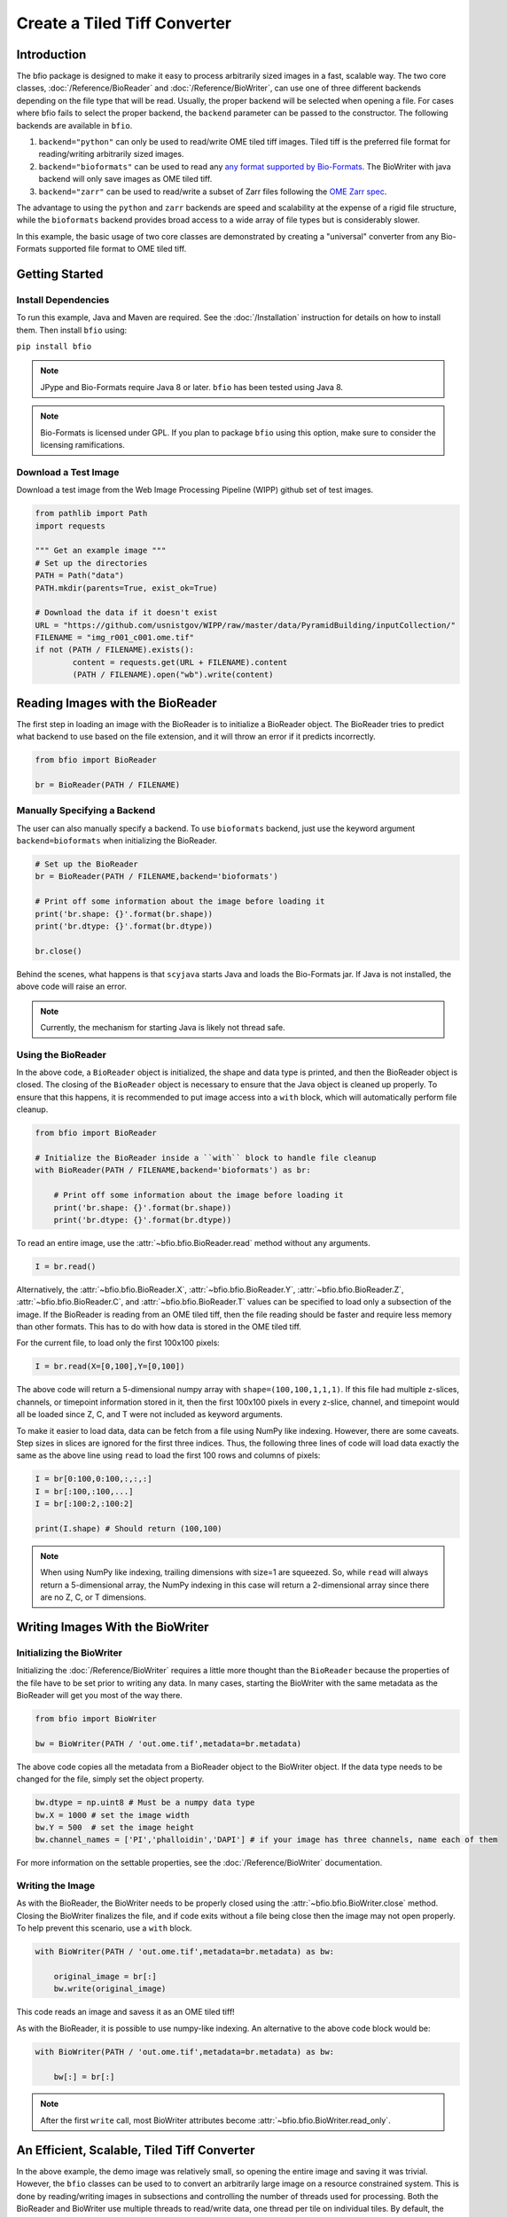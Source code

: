 =============================
Create a Tiled Tiff Converter
=============================

------------
Introduction
------------

The bfio package is designed to make it easy to process arbitrarily sized images
in a fast, scalable way. The two core classes, :doc:`/Reference/BioReader` and
:doc:`/Reference/BioWriter`, can use one of three different backends depending
on the file type that will be read. Usually, the proper backend will be selected
when opening a file. For cases where bfio fails to select the proper backend, the 
``backend`` parameter can be passed to the constructor. The following backends
are available in ``bfio``.

1. ``backend="python"`` can only be used to read/write OME tiled tiff images.
   Tiled tiff is the preferred file format for reading/writing arbitrarily sized
   images.
2. ``backend="bioformats"`` can be used to read any
   `any format supported by Bio-Formats <https://docs.openmicroscopy.org/bio-formats/8.0.0/supported-formats.html>`_.
   The BioWriter with java backend will only save images as OME tiled tiff.
3. ``backend="zarr"`` can be used to read/write a subset of Zarr files following
   the `OME Zarr spec <https://ngff.openmicroscopy.org/latest/>`_.

The advantage to using the ``python`` and ``zarr`` backends are speed and
scalability at the expense of a rigid file structure, while the ``bioformats`` backend
provides broad access to a wide array of file types but is considerably slower.

In this example, the basic usage of two core classes are demonstrated by
creating a "universal" converter from any Bio-Formats supported file format to
OME tiled tiff.

---------------
Getting Started
---------------

~~~~~~~~~~~~~~~~~~~~
Install Dependencies
~~~~~~~~~~~~~~~~~~~~

To run this example, Java and Maven are required. See the :doc:`/Installation` instruction for details on how to install them. Then install ``bfio`` using:

``pip install bfio``

.. note::

    JPype and Bio-Formats require Java 8 or later. ``bfio`` has been tested
    using Java 8.

.. note::

    Bio-Formats is licensed under GPL. If you plan to package ``bfio`` using this option,
    make sure to consider the licensing ramifications.

~~~~~~~~~~~~~~~~~~~~~
Download a Test Image
~~~~~~~~~~~~~~~~~~~~~

Download a test image from the Web Image Processing Pipeline (WIPP) github set
of test images.

.. code-block:: python

    from pathlib import Path
    import requests

    """ Get an example image """
    # Set up the directories
    PATH = Path("data")
    PATH.mkdir(parents=True, exist_ok=True)

    # Download the data if it doesn't exist
    URL = "https://github.com/usnistgov/WIPP/raw/master/data/PyramidBuilding/inputCollection/"
    FILENAME = "img_r001_c001.ome.tif"
    if not (PATH / FILENAME).exists():
            content = requests.get(URL + FILENAME).content
            (PATH / FILENAME).open("wb").write(content)

---------------------------------
Reading Images with the BioReader
---------------------------------

The first step in loading an image with the BioReader is to initialize a
BioReader object. The BioReader tries to predict what backend to use based on
the file extension, and it will throw an error if it predicts incorrectly. 

.. code-block:: python

    from bfio import BioReader

    br = BioReader(PATH / FILENAME)



~~~~~~~~~~~~~~~~~~~~~~~~~~~~~
Manually Specifying a Backend
~~~~~~~~~~~~~~~~~~~~~~~~~~~~~

The user can also manually specify a backend. To use ``bioformats`` backend, just use the keyword argument ``backend=bioformats`` when initializing the
BioReader.

.. code-block:: python

    # Set up the BioReader
    br = BioReader(PATH / FILENAME,backend='bioformats')

    # Print off some information about the image before loading it
    print('br.shape: {}'.format(br.shape))
    print('br.dtype: {}'.format(br.dtype))

    br.close()

Behind the scenes, what happens is that ``scyjava`` starts Java and loads the
Bio-Formats jar. If Java is not installed, the above code will raise an error.

.. Note::

    Currently, the mechanism for starting Java is likely not thread safe.

~~~~~~~~~~~~~~~~~~~
Using the BioReader
~~~~~~~~~~~~~~~~~~~

In the above code, a ``BioReader`` object is initialized, the shape and data
type is printed, and then the BioReader object is closed. The closing of the
``BioReader`` object is necessary to ensure that the Java object is cleaned up
properly. To ensure that this happens, it is recommended to put image access
into a ``with`` block, which will automatically perform file cleanup.

.. code-block:: python

    from bfio import BioReader

    # Initialize the BioReader inside a ``with`` block to handle file cleanup
    with BioReader(PATH / FILENAME,backend='bioformats') as br:

        # Print off some information about the image before loading it
        print('br.shape: {}'.format(br.shape))
        print('br.dtype: {}'.format(br.dtype))

To read an entire image, use the :attr:`~bfio.bfio.BioReader.read` method
without any arguments.

.. code-block:: python

    I = br.read()

Alternatively, the
:attr:`~bfio.bfio.BioReader.X`,
:attr:`~bfio.bfio.BioReader.Y`,
:attr:`~bfio.bfio.BioReader.Z`,
:attr:`~bfio.bfio.BioReader.C`, and
:attr:`~bfio.bfio.BioReader.T` values can be specified to load only a subsection
of the image. If the BioReader is reading from an OME tiled tiff, then the file
reading should be faster and require less memory than other formats. This has to
do with how data is stored in the OME tiled tiff.

For the current file, to load only the first 100x100 pixels:

.. code-block:: python

    I = br.read(X=[0,100],Y=[0,100])

The above code will return a 5-dimensional numpy array with
``shape=(100,100,1,1,1)``. If this file had multiple z-slices, channels, or
timepoint information stored in it, then the first 100x100 pixels in every
z-slice, channel, and timepoint would all be loaded since Z, C, and T were not
included as keyword arguments.

To make it easier to load data, data can be fetch from a file using NumPy like
indexing. However, there are some caveats. Step sizes in slices are ignored for
the first three indices. Thus, the following three lines of code will load data
exactly the same as the above line using ``read`` to load the first 100 rows and
columns of pixels:

.. code-block:: python

    I = br[0:100,0:100,:,:,:]
    I = br[:100,:100,...]
    I = br[:100:2,:100:2]

    print(I.shape) # Should return (100,100)

.. note::

    When using NumPy like indexing, trailing dimensions with size=1 are squeezed. So,
    while ``read`` will always return a 5-dimensional array, the NumPy indexing in this
    case will return a 2-dimensional array since there are no Z, C, or T dimensions.

---------------------------------
Writing Images With the BioWriter
---------------------------------

~~~~~~~~~~~~~~~~~~~~~~~~~~
Initializing the BioWriter
~~~~~~~~~~~~~~~~~~~~~~~~~~

Initializing the :doc:`/Reference/BioWriter` requires a little more thought than
the ``BioReader`` because the properties of the file have to be set prior to
writing any data. In many cases, starting the BioWriter with the same metadata
as the BioReader will get you most of the way there.

.. code-block:: python

    from bfio import BioWriter

    bw = BioWriter(PATH / 'out.ome.tif',metadata=br.metadata)

The above code copies all the metadata from a BioReader object to the
BioWriter object. If the data type needs to be changed for the file, simply
set the object property.

.. code-block:: python

    bw.dtype = np.uint8 # Must be a numpy data type
    bw.X = 1000 # set the image width
    bw.Y = 500  # set the image height
    bw.channel_names = ['PI','phalloidin','DAPI'] # if your image has three channels, name each of them

For more information on the settable properties, see the
:doc:`/Reference/BioWriter` documentation.

~~~~~~~~~~~~~~~~~
Writing the Image
~~~~~~~~~~~~~~~~~

As with the BioReader, the BioWriter needs to be properly closed using the
:attr:`~bfio.bfio.BioWriter.close` method. Closing the BioWriter finalizes the
file, and if code exits without a file being close then the image may not open
properly. To help prevent this scenario, use a ``with`` block.

.. code-block:: python

    with BioWriter(PATH / 'out.ome.tif',metadata=br.metadata) as bw:

        original_image = br[:]
        bw.write(original_image)

This code reads an image and savess it as an OME tiled tiff!

As with the BioReader, it is possible to use numpy-like indexing. An alternative
to the above code block would be:

.. code-block:: python

    with BioWriter(PATH / 'out.ome.tif',metadata=br.metadata) as bw:

        bw[:] = br[:]

.. note::

    After the first ``write`` call, most BioWriter attributes become
    :attr:`~bfio.bfio.BioWriter.read_only`.

--------------------------------------------
An Efficient, Scalable, Tiled Tiff Converter
--------------------------------------------

In the above example, the demo image was relatively small, so opening the entire
image and saving it was trivial. However, the ``bfio`` classes can be used to
to convert an arbitrarily large image on a resource constrained system. This is
done by reading/writing images in subsections and controlling the number of
threads used for processing. Both the BioReader and BioWriter use multiple
threads to read/write data, one thread per tile on individual tiles. By default,
the number of threads is half the number of detected CPU cores, and this can be
changed when a BioReader or BioWriter object is created by using the
``max_workers`` keyword argument.

To get started, let's transform the previous examples into something more
scalable. Something more scalable will read in a small part of one image, and
save it into the tiled tiff format.

.. note::

    The BioWriter always saves images in 1024x1024 tiles. So, it is important to
    save images in multiples of 1024 (height or width) in order for the image to
    save correctly. In the future, the tiled tiff tile size may become a user
    defined parameter, but for now the WIPP OME tiled tiff standard of 1024x1024
    tile size is used exclusively.

.. code-block:: python

    # Number of tiles to process at a time
    # This value squared is the total number of tiles processed at a time
    tile_grid_size = 1

    # Do not change this, the number of pixels to be saved at a time must
    # be a multiple of 1024
    tile_size = tile_grid_size * 1024

    with BioReader(PATH / 'file.czi',backend='bioformats') as br, \
        BioWriter(PATH / 'out.ome.tif',backend='bioformats',metadata=br.metadata) as bw:

        # Loop through timepoints
        for t in range(br.T):

            # Loop through channels
            for c in range(br.C):

                # Loop through z-slices
                for z in range(br.Z):

                    # Loop across the length of the image
                    for y in range(0,br.Y,tile_size):
                        y_max = min([br.Y,y+tile_size])

                        # Loop across the depth of the image
                        for x in range(0,br.X,tile_size):
                            x_max = min([br.X,x+tile_size])

                            bw[y:y_max,x:x_max,z:z+1,c,t] = br[y:y_max,x:x_max,z:z+1,c,t]


The above code has a lot of for loops. What makes the above code more scalable
than just a simple piece of code like ``bw[:] = br[:]``? The for loops and the
``tile_size`` variable make it so that only a small portion of the image is
loaded into memory. In the above code, ``tile_grid_size = 1``, meaning that
individual tiles are being stored one by one, which is the most memory efficient
way of converting to tiled tiff.

One thing to note in the above example is that both the BioReader and BioWriter
are using the Java backend. This ensures a direct, 1-to-1 file conversion can
take place. While the Python backend for both the BioReader and BioWriter can read OME
TIFF files with any number of XYZCT dimensions, the WIPP platform expects each file to
only contain XYZ data. To make the above tiled tiff converter export WIPP compliant
files, the code should be changed as follows:

.. code-block:: python

    # Number of tiles to process at a time
    # This value squared is the total number of tiles processed at a time
    tile_grid_size = 1

    # Do not change this, the number of pixels to be saved at a time must
    # be a multiple of 1024
    tile_size = tile_grid_size * 1024

    with BioReader(PATH / 'file.czi',backend='bioformats') as br:

        # Loop through timepoints
        for t in range(br.T):

            # Loop through channels
            for c in range(br.C):

                with BioWriter(PATH / 'out_c{c:03d}_t{t:03d}.ome.tif',
                               backend='bioformats',
                               metadata=br.metadata) as bw:
                    bw.C = 1
                    bw.T = 1

                    # Loop through z-slices
                    for z in range(br.Z):

                        # Loop across the length of the image
                        for y in range(0,br.Y,tile_size):
                            y_max = min([br.Y,y+tile_size])

                            # Loop across the depth of the image
                            for x in range(0,br.X,tile_size):
                                x_max = min([br.X,x+tile_size])

                                bw[y:y_max,x:x_max,z:z+1,0,0] = br[y:y_max,x:x_max,z:z+1,c,t]

---------------------
Complete Example Code
---------------------

~~~~~~~~~~~~~~~~~~~~~~
Self Contained Example
~~~~~~~~~~~~~~~~~~~~~~

.. code-block:: python

    from bfio import BioReader, BioWriter
    from pathlib import Path
    import requests
    import numpy as np

    """ Get an example image """
    # Set up the directories
    PATH = Path("data")
    PATH.mkdir(parents=True, exist_ok=True)

    # Download the data if it doesn't exist
    URL = "https://github.com/usnistgov/WIPP/raw/master/data/PyramidBuilding/inputCollection/"
    FILENAME = "img_r001_c001.ome.tif"
    if not (PATH / FILENAME).exists():
        content = requests.get(URL + FILENAME).content
        (PATH / FILENAME).open("wb").write(content)

    """ Convert the tif to tiled tiff """
    # Set up the BioReader
    with BioReader(PATH / FILENAME,backend='bioformats') as br, \
        BioWriter(PATH / 'out.ome.tif',metadata=br.metadata,backend='python') as bw:

        # Print off some information about the image before loading it
        print('br.shape: {}'.format(br.shape))
        print('br.dtype: {}'.format(br.dtype))

        # Read in the original image, then save
        original_image = br[:]
        bw[:] = original_image

    # Compare the original and saved images using the Python backend
    br = BioReader(PATH.joinpath('out.ome.tif'))

    new_image = br.read()

    br.close()

    print('original and saved images are identical: {}'.format(np.array_equal(new_image,original_image)))

~~~~~~~~~~~~~~~~~~~
Scalable Tiled Tiff
~~~~~~~~~~~~~~~~~~~

.. code-block:: python

    from bfio import BioReader, BioWriter
    import math
    from pathlib import Path
    from multiprocessing import cpu_count

    """ Define the path to the file to convert """
    # Set up the directories
    PATH = Path("path/to/file").joinpath('file.tif')


    """ Convert the tif to tiled tiff """
    # Number of tiles to process at a time
    # This value squared is the total number of tiles processed at a time
    tile_grid_size = math.ceil(math.sqrt(cpu_count()))

    # Do not change this, the number of pixels to be saved at a time must
    # be a multiple of 1024
    tile_size = tile_grid_size * 1024

    # Set up the BioReader
    with BioReader(PATH,backend='bioformats',max_workers=cpu_count()) as br:

        # Loop through timepoints
        for t in range(br.T):

            # Loop through channels
            for c in range(br.C):

                with BioWriter(PATH.with_name(f'out_c{c:03}_t{t:03}.ome.tif'),
                            backend='python',
                            metadata=br.metadata,
                            max_workers = cpu_count()) as bw:

                    # Loop through z-slices
                    for z in range(br.Z):

                        # Loop across the length of the image
                        for y in range(0,br.Y,tile_size):
                            y_max = min([br.Y,y+tile_size])

                            # Loop across the depth of the image
                            for x in range(0,br.X,tile_size):
                                x_max = min([br.X,x+tile_size])

                                bw[y:y_max,x:x_max,z:z+1,0,0] = br[y:y_max,x:x_max,z:z+1,c,t]
